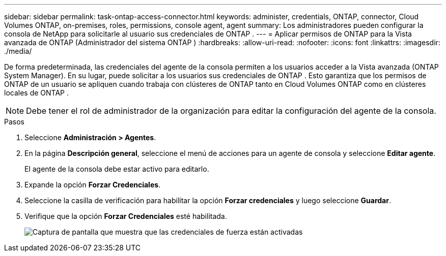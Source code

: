 ---
sidebar: sidebar 
permalink: task-ontap-access-connector.html 
keywords: administer, credentials, ONTAP, connector, Cloud Volumes ONTAP, on-premises, roles, permissions, console agent, agent 
summary: Los administradores pueden configurar la consola de NetApp para solicitarle al usuario sus credenciales de ONTAP . 
---
= Aplicar permisos de ONTAP para la Vista avanzada de ONTAP (Administrador del sistema ONTAP )
:hardbreaks:
:allow-uri-read: 
:nofooter: 
:icons: font
:linkattrs: 
:imagesdir: ./media/


[role="lead"]
De forma predeterminada, las credenciales del agente de la consola permiten a los usuarios acceder a la Vista avanzada (ONTAP System Manager).  En su lugar, puede solicitar a los usuarios sus credenciales de ONTAP .  Esto garantiza que los permisos de ONTAP de un usuario se apliquen cuando trabaja con clústeres de ONTAP tanto en Cloud Volumes ONTAP como en clústeres locales de ONTAP .


NOTE: Debe tener el rol de administrador de la organización para editar la configuración del agente de la consola.

.Pasos
. Seleccione *Administración > Agentes*.
. En la página *Descripción general*, seleccione el menú de acciones para un agente de consola y seleccione *Editar agente*.
+
El agente de la consola debe estar activo para editarlo.

. Expande la opción *Forzar Credenciales*.
. Seleccione la casilla de verificación para habilitar la opción *Forzar credenciales* y luego seleccione *Guardar*.
. Verifique que la opción *Forzar Credenciales* esté habilitada.
+
image:screenshot-force-credentials-on.png["Captura de pantalla que muestra que las credenciales de fuerza están activadas"]


